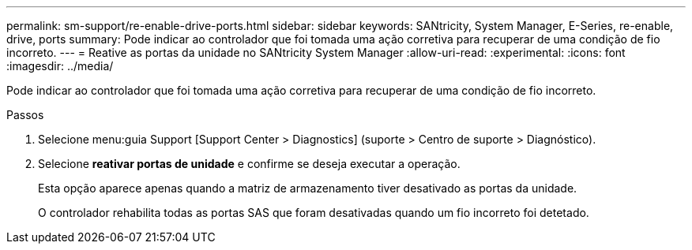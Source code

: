 ---
permalink: sm-support/re-enable-drive-ports.html 
sidebar: sidebar 
keywords: SANtricity, System Manager, E-Series, re-enable, drive, ports 
summary: Pode indicar ao controlador que foi tomada uma ação corretiva para recuperar de uma condição de fio incorreto. 
---
= Reative as portas da unidade no SANtricity System Manager
:allow-uri-read: 
:experimental: 
:icons: font
:imagesdir: ../media/


[role="lead"]
Pode indicar ao controlador que foi tomada uma ação corretiva para recuperar de uma condição de fio incorreto.

.Passos
. Selecione menu:guia Support [Support Center > Diagnostics] (suporte > Centro de suporte > Diagnóstico).
. Selecione *reativar portas de unidade* e confirme se deseja executar a operação.
+
Esta opção aparece apenas quando a matriz de armazenamento tiver desativado as portas da unidade.

+
O controlador rehabilita todas as portas SAS que foram desativadas quando um fio incorreto foi detetado.


